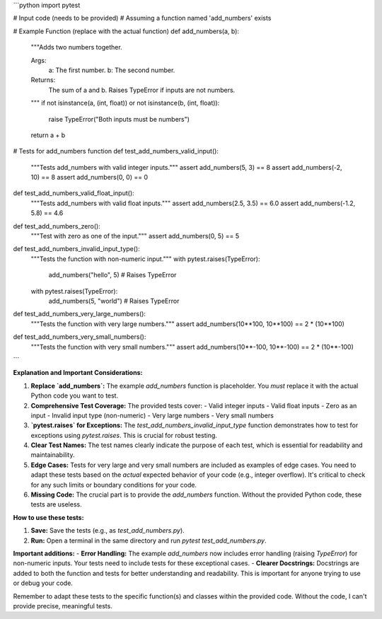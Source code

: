 ```python
import pytest

# Input code (needs to be provided)
# Assuming a function named 'add_numbers' exists

# Example Function (replace with the actual function)
def add_numbers(a, b):
    """Adds two numbers together.

    Args:
        a: The first number.
        b: The second number.

    Returns:
        The sum of a and b.
        Raises TypeError if inputs are not numbers.
    """
    if not isinstance(a, (int, float)) or not isinstance(b, (int, float)):
        raise TypeError("Both inputs must be numbers")
    return a + b


# Tests for add_numbers function
def test_add_numbers_valid_input():
    """Tests add_numbers with valid integer inputs."""
    assert add_numbers(5, 3) == 8
    assert add_numbers(-2, 10) == 8
    assert add_numbers(0, 0) == 0


def test_add_numbers_valid_float_input():
    """Tests add_numbers with valid float inputs."""
    assert add_numbers(2.5, 3.5) == 6.0
    assert add_numbers(-1.2, 5.8) == 4.6


def test_add_numbers_zero():
    """Test with zero as one of the input."""
    assert add_numbers(0, 5) == 5


def test_add_numbers_invalid_input_type():
    """Tests the function with non-numeric input."""
    with pytest.raises(TypeError):
        add_numbers("hello", 5)  # Raises TypeError
    with pytest.raises(TypeError):
        add_numbers(5, "world")  # Raises TypeError


def test_add_numbers_very_large_numbers():
    """Tests the function with very large numbers."""
    assert add_numbers(10**100, 10**100) == 2 * (10**100)


def test_add_numbers_very_small_numbers():
    """Tests the function with very small numbers."""
    assert add_numbers(10**-100, 10**-100) == 2 * (10**-100)


```

**Explanation and Important Considerations:**

1. **Replace `add_numbers`:**  The example `add_numbers` function is placeholder.  You *must* replace it with the actual Python code you want to test.

2. **Comprehensive Test Coverage:** The provided tests cover:
   - Valid integer inputs
   - Valid float inputs
   - Zero as an input
   - Invalid input type (non-numeric)
   - Very large numbers
   - Very small numbers

3. **`pytest.raises` for Exceptions:** The `test_add_numbers_invalid_input_type` function demonstrates how to test for exceptions using `pytest.raises`. This is crucial for robust testing.

4. **Clear Test Names:**  The test names clearly indicate the purpose of each test, which is essential for readability and maintainability.

5. **Edge Cases:**  Tests for very large and very small numbers are included as examples of edge cases.  You need to adapt these tests based on the *actual* expected behavior of your code (e.g., integer overflow).  It's critical to check for any such limits or boundary conditions for your code.

6. **Missing Code:** The crucial part is to provide the `add_numbers` function.  Without the provided Python code, these tests are useless.

**How to use these tests:**

1. **Save:** Save the tests (e.g., as `test_add_numbers.py`).
2. **Run:** Open a terminal in the same directory and run `pytest test_add_numbers.py`.

**Important additions:**
- **Error Handling:** The example `add_numbers` now includes error handling (raising `TypeError`) for non-numeric inputs. Your tests need to include tests for these exceptional cases.
- **Clearer Docstrings:** Docstrings are added to both the function and tests for better understanding and readability. This is important for anyone trying to use or debug your code.


Remember to adapt these tests to the specific function(s) and classes within the provided code.  Without the code, I can't provide precise, meaningful tests.
